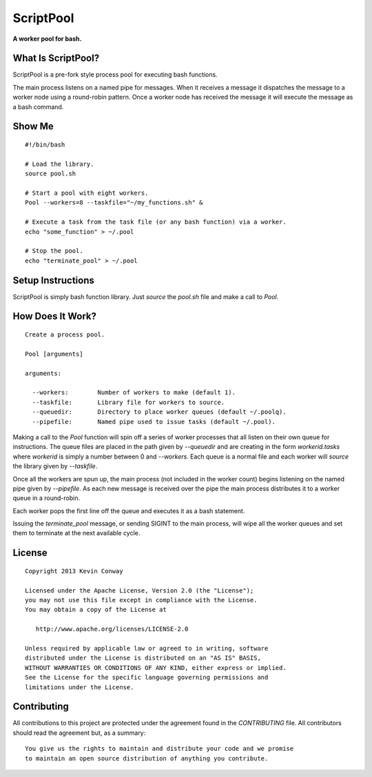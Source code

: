 ==========
ScriptPool
==========

**A worker pool for bash.**

What Is ScriptPool?
===================

ScriptPool is a pre-fork style process pool for executing bash functions.

The main process listens on a named pipe for messages. When it receives a
message it dispatches the message to a worker node using a round-robin pattern.
Once a worker node has received the message it will execute the message as a
bash command.

Show Me
=======

::

    #!/bin/bash

    # Load the library.
    source pool.sh

    # Start a pool with eight workers.
    Pool --workers=8 --taskfile="~/my_functions.sh" &

    # Execute a task from the task file (or any bash function) via a worker.
    echo "some_function" > ~/.pool

    # Stop the pool.
    echo "terminate_pool" > ~/.pool

Setup Instructions
==================

ScriptPool is simply bash function library. Just `source` the `pool.sh` file
and make a call to `Pool`.

How Does It Work?
=================

::

    Create a process pool.

    Pool [arguments]

    arguments:

      --workers:        Number of workers to make (default 1).
      --taskfile:       Library file for workers to source.
      --queuedir:       Directory to place worker queues (default ~/.poolq).
      --pipefile:       Named pipe used to issue tasks (default ~/.pool).

Making a call to the `Pool` function will spin off a series of worker processes
that all listen on their own queue for instructions. The queue files are placed
in the path given by `--queuedir` and are creating in the form
`workerid.tasks` where `workerid` is simply a number between 0 and `--workers`.
Each queue is a normal file and each worker will `source` the library given by
`--taskfile`.

Once all the workers are spun up, the main process (not included in the worker
count) begins listening on the named pipe given by `--pipefile`. As each new
message is received over the pipe the main process distributes it to a worker
queue in a round-robin.

Each worker pops the first line off the queue and executes it as a bash
statement.

Issuing the `terminate_pool` message, or sending SIGINT to the main process,
will wipe all the worker queues and set them to terminate at the next available
cycle.

License
=======

::

    Copyright 2013 Kevin Conway

    Licensed under the Apache License, Version 2.0 (the "License");
    you may not use this file except in compliance with the License.
    You may obtain a copy of the License at

       http://www.apache.org/licenses/LICENSE-2.0

    Unless required by applicable law or agreed to in writing, software
    distributed under the License is distributed on an "AS IS" BASIS,
    WITHOUT WARRANTIES OR CONDITIONS OF ANY KIND, either express or implied.
    See the License for the specific language governing permissions and
    limitations under the License.


Contributing
============

All contributions to this project are protected under the agreement found in
the `CONTRIBUTING` file. All contributors should read the agreement but, as
a summary::

    You give us the rights to maintain and distribute your code and we promise
    to maintain an open source distribution of anything you contribute.
